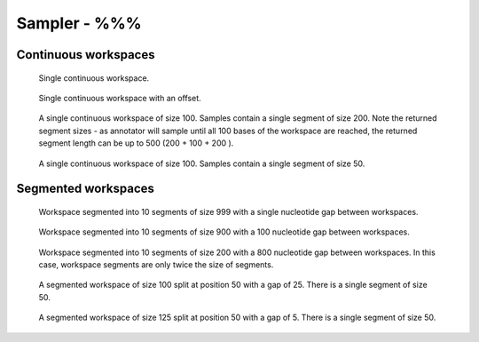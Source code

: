 Sampler - %%%
-------------------------------------------

Continuous workspaces
+++++++++++++++++++++

.. figure:: ../test/testSingleWorkspace.TestSegmentSampling%%%.png
   :width: 500

   Single continuous workspace.

.. figure:: ../test/testSingleWorkspaceWithOffset.TestSegmentSampling%%%.png
   :width: 500

   Single continuous workspace with an offset.

.. figure:: ../test/testFullWorkspace.TestSegmentSampling%%%.png
   :width: 500

   A single continuous workspace of size 100. Samples contain a single
   segment of size 200. Note the returned segment sizes - as annotator
   will sample until all 100 bases of the workspace are reached, the
   returned segment length can be up to 500 (200 + 100 + 200 ).

.. figure:: ../test/testSmallWorkspace.TestSegmentSampling%%%.png
   :width: 500

   A single continuous workspace of size 100. Samples contain a single
   segment of size 50.

Segmented workspaces
++++++++++++++++++++

.. figure:: ../test/testSegmentedWorkspaceSmallGap.TestSegmentSampling%%%.png
   :width: 500

   Workspace segmented into 10 segments of size 999 with a single nucleotide
   gap between workspaces.

.. figure:: ../test/testSegmentedWorkspaceLargeGap.TestSegmentSampling%%%.png
   :width: 500

   Workspace segmented into 10 segments of size 900 with a 100 nucleotide
   gap between workspaces.

.. figure:: ../test/testSegmentedWorkspace2x.TestSegmentSampling%%%.png
   :width: 500

   Workspace segmented into 10 segments of size 200 with a 800 nucleotide
   gap between workspaces. In this case, workspace segments are only twice 
   the size of segments.

.. figure:: ../test/testSegmentedWorkspaceSmallGapUnequalSides.TestSegmentSampling%%%.png
   :width: 500

   A segmented workspace of size 100 split at position 50 with a gap of 25. There is 
   a single segment of size 50.

.. figure:: ../test/testSegmentedWorkspaceSmallGapEqualSides.TestSegmentSampling%%%.png
   :width: 500

   A segmented workspace of size 125 split at position 50 with a gap of 5. There is 
   a single segment of size 50.
